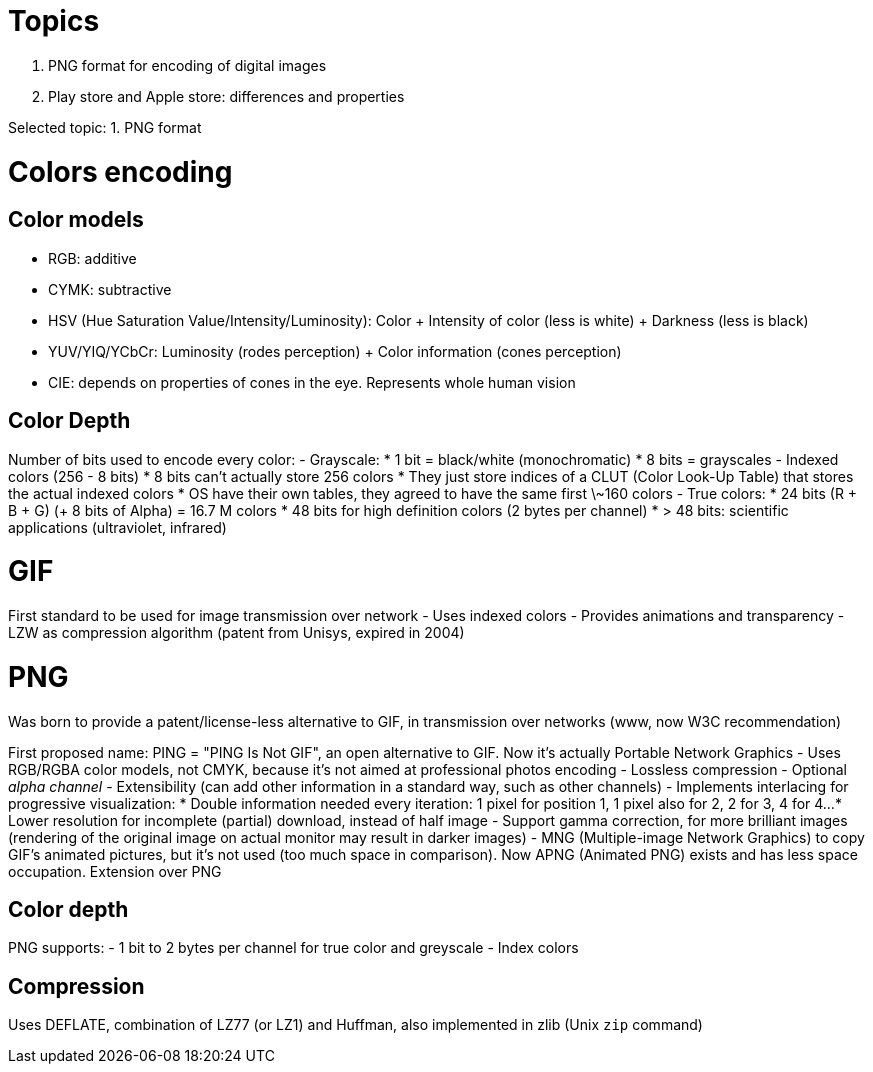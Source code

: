 = Topics

. PNG format for encoding of digital images
. Play store and Apple store: differences and properties

Selected topic: 1. PNG format

= Colors encoding
== Color models

- RGB: additive
- CYMK: subtractive
- HSV (Hue Saturation Value/Intensity/Luminosity): Color + Intensity of color (less is white) + Darkness (less is black)
- YUV/YIQ/YCbCr: Luminosity (rodes perception) + Color information (cones perception)
- CIE: depends on properties of cones in the eye. Represents whole human vision

== Color Depth
Number of bits used to encode every color:
- Grayscale:
    * 1 bit = black/white (monochromatic)
    * 8 bits = grayscales
- Indexed colors (256 - 8 bits)
    * 8 bits can't actually store 256 colors
    * They just store indices of a CLUT (Color Look-Up Table) that stores the actual indexed colors
    * OS have their own tables, they agreed to have the same first \~160 colors
- True colors:
    * 24 bits (R + B + G) (+ 8 bits of Alpha) = 16.7 M colors
    * 48 bits for high definition colors (2 bytes per channel)
    * > 48 bits: scientific applications (ultraviolet, infrared)

= GIF
First standard to be used for image transmission over network
- Uses indexed colors
- Provides animations and transparency
- LZW as compression algorithm (patent from Unisys, expired in 2004)

= PNG
Was born to provide a patent/license-less alternative to GIF, in transmission over networks (www, now W3C recommendation)

First proposed name: PING = "PING Is Not GIF", an open alternative to GIF.
Now it's actually Portable Network Graphics
- Uses RGB/RGBA color models, not CMYK, because it's not aimed at professional photos encoding
- Lossless compression
- Optional _alpha channel_
- Extensibility (can add other information in a standard way, such as other channels)
- Implements interlacing for progressive visualization:
    * Double information needed every iteration: 1 pixel for position 1, 1 pixel also for 2, 2 for 3, 4 for 4...
    * Lower resolution for incomplete (partial) download, instead of half image
- Support gamma correction, for more brilliant images (rendering of the original image on actual monitor may result in darker images)
- MNG (Multiple-image Network Graphics) to copy GIF's animated pictures, but it's not used (too much space in comparison).
Now APNG (Animated PNG) exists and has less space occupation. Extension over PNG

== Color depth
PNG supports:
- 1 bit to 2 bytes per channel for true color and greyscale
- Index colors

== Compression
Uses DEFLATE, combination of LZ77 (or LZ1) and Huffman, also implemented in zlib (Unix `zip` command)
